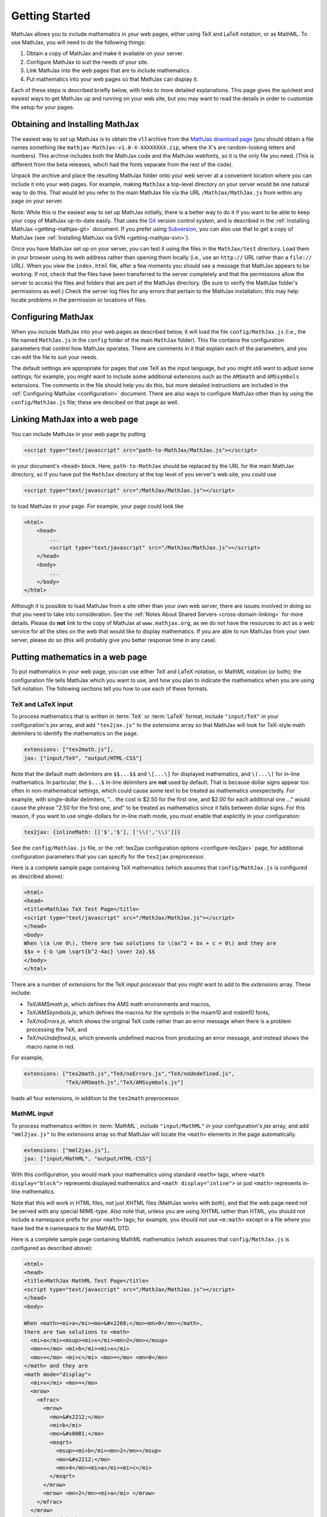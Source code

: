 .. _getting-started:

***************
Getting Started
***************

MathJax allows you to include mathematics in your web pages, either
using TeX and LaTeX notation, or as MathML.  To use MathJax, you will
need to do the following things:

1.  Obtain a copy of MathJax and make it available on your server.

2.  Configure MathJax to suit the needs of your site.

3.  Link MathJax into the web pages that are to include mathematics.

4.  Put mathematics into your web pages so that MathJax can display
    it.

Each of these steps is described briefly below, with links to more
detailed explanations.  This page gives the quickest and easiest ways
to get MathJax up and running on your web site, but you may want to
read the details in order to customize the setup for your pages.


Obtaining and Installing MathJax
================================

The easiest way to set up MathJax is to obtain the v1.1 archive from
the `MathJax download page <http://www.mathjax.org/download/>`_ (you
should obtain a file names something like
``mathjax-MathJax-v1.0-X-XXXXXXXX.zip``, where the X's are
random-looking letters and numbers).  This archive includes both the
MathJax code and the MathJax webfonts, so it is the only file you
need.  (This is different from the beta releases, which had the fonts
separate from the rest of the code).

Unpack the archive and place the resulting MathJax folder onto your
web server at a convenient location where you can include it into your
web pages.  For example, making ``MathJax`` a top-level directory on
your server would be one natural way to do this.  That would let you
refer to the main MathJax file via the URL ``/MathJax/MathJax.js``
from within any page on your server.

Note: While this is the easiest way to set up MathJax initially, there
is a better way to do it if you want to be able to keep your copy of
MathJax up-to-date easily. That uses the `Git <http://git-scm.com/>`_
version control system, and is described in the :ref:`Installing
MathJax <getting-mathjax-git>` document. If you prefer using
`Subversion <http://subversion.apache.org/>`_, you can also use that
to get a copy of MathJax (see :ref:`Installing MathJax via SVN
<getting-mathjax-svn>`).

Once you have MathJax set up on your server, you can test it using the
files in the ``MathJax/test`` directory.  Load them in your browser
using its web address rather than opening them locally (i.e., use an
``http://`` URL rather than a ``file://`` URL).  When you view the
``index.html`` file, after a few moments you should see a message that
MathJax appears to be working.  If not, check that the files have been
transferred to the server completely and that the permissions allow
the server to access the files and folders that are part of the
MathJax directory.  (Be sure to verify the MathJax folder's permissions
as well.)  Check the server log files for any errors that pertain to
the MathJax installation; this may help locate problems in the
permission or locations of files.


Configuring MathJax
===================

When you include MathJax into your web pages as described below, it
will load the file ``config/MathJax.js`` (i.e., the file named
``MathJax.js`` in the ``config`` folder of the main ``MathJax``
folder).  This file contains the configuration parameters that
control how MathJax operates.  There are comments in it that
explain each of the parameters, and you can edit the file to suit
your needs.

The default settings are appropriate for pages that use TeX as the
input language, but you might still want to adjust some settings; for
example, you might want to include some additional extensions such as
the ``AMSmath`` and ``AMSsymbols`` extensions.  The comments in the
file should help you do this, but more detailed instructions are
included in the :ref:`Configuring MathJax <configuration>` document.
There are also ways to configure MathJax other than by using the
``config/MathJax.js`` file; these are descibed on that page as well.


Linking MathJax into a web page
===============================

You can include MathJax in your web page by putting

.. code-block:: html

    <script type="text/javascript" src="path-to-MathJax/MathJax.js"></script>

in your document's ``<head>`` block.  Here, ``path-to-MathJax`` should
be replaced by the URL for the main MathJax directory, so if you have
put the ``MathJax`` directory at the top level of you server's web
site, you could use

.. code-block:: html

    <script type="text/javascript" src="/MathJax/MathJax.js"></script>

to load MathJax in your page.  For example, your page could look like

.. code-block:: html

    <html>
        <head>
            ...
            <script type="text/javascript" src="/MathJax/MathJax.js"></script>
        </head>
        <body>
            ...
        </body>
    </html>

Although it is possible to load MathJax from a site other than your
own web server, there are issues involved in doing so that you need to
take into consideration.  See the :ref:`Notes About Shared Servers
<cross-domain-linking>` for more details.  Please do **not** link to
the copy of MathJax at ``www.mathjax.org``, as we do not have the
resources to act as a web service for all the sites on the web that
would like to display mathematics.  If you are able to run MathJax
from your own server, please do so (this will probably give you better
response time in any case).


Putting mathematics in a web page
=================================

To put mathematics in your web page, you can use either TeX and LaTeX
notation, or MathML notation (or both); the configuration file tells
MathJax which you want to use, and how you plan to indicate the
mathematics when you are using TeX notation.  The following sections
tell you how to use each of these formats.


.. _tex-and-latex-input:

TeX and LaTeX input
-------------------

To process mathematics that is written in :term:`TeX` or :term:`LaTeX`
format, include ``"input/TeX"`` in your configuration's `jax` array,
and add ``"tex2jax.js"`` to the `extensions` array so that MathJax
will look for TeX-style math delimiters to identify the mathematics on
the page.

.. code-block:: javascript

    extensions: ["tex2math.js"],
    jax: ["input/TeX", "output/HTML-CSS"]

Note that the default math delimiters are ``$$...$$`` and ``\[...\]``
for displayed mathematics, and ``\(...\)`` for in-line mathematics.
In particular, the ``$...$`` in-line delimiters are **not** used by
default.  That is because dollar signs appear too often in
non-mathematical settings, which could cause some text to be treated
as mathematics unexpectedly.  For example, with single-dollar
delimiters, "... the cost is $2.50 for the first one, and $2.00 for
each additional one ..." would cause the phrase "2.50 for the first
one, and" to be treated as mathematics since it falls between dollar
signs.  For this reason, if you want to use single-dollars for in-line
math mode, you must enable that explicitly in your configuration:

.. code-block:: javascript

    tex2jax: {inlineMath: [['$','$'], ['\\(','\\)']]}

See the ``config/MathJax.js`` file, or the :ref:`tex2jax configuration
options <configure-tex2jax>` page, for additional configuration
parameters that you can specify for the ``tex2jax`` preprocessor.

Here is a complete sample page containing TeX mathematics (which
assumes that ``config/MathJax.js`` is configured as described above):

.. code-block:: html

    <html>
    <head>
    <title>MathJax TeX Test Page</title>
    <script type="text/javascript" src="/MathJax/MathJax.js"></script>
    </head>
    <body>
    When \(a \ne 0\), there are two solutions to \(ax^2 + bx + c = 0\) and they are
    $$x = {-b \pm \sqrt{b^2-4ac} \over 2a}.$$
    </body>
    </html>

There are a number of extensions for the TeX input processor that you
might want to add to the `extensions` array.  These include:

- `TeX/AMSmath.js`, which defines the AMS math environments and
  macros,

- `TeX/AMSsymbols.js`, which defines the macros for the symbols in
  the msam10 and msbm10 fonts,

- `TeX/noErrors.js`, which shows the original TeX code rather than
  an error message when there is a problem processing the TeX, and

- `TeX/noUndefined.js`, which prevents undefined macros from
  producing an error message, and instead shows the macro name in red.

For example,

.. code-block:: javascript

    extensions: ["tex2math.js","TeX/noErrors.js","TeX/noUndefined.js",
                 "TeX/AMSmath.js","TeX/AMSsymbols.js"]

loads all four extensions, in addition to the ``tex2math``
preprocessor.


MathML input
------------

To process mathematics written in :term:`MathML`, include
``"input/MathML"`` in your configuration's `jax` array, and add
``"mml2jax.js"`` to the `extensions` array so that MathJax will
locate the ``<math>`` elements in the page automatically.

.. code-block:: javascript

    extensions: ["mml2jax.js"],
    jax: ["input/MathML", "output/HTML-CSS"]

With this configuration, you would mark your mathematics using
standard ``<math>`` tags, where ``<math display="block">`` represents
displayed mathematics and ``<math display="inline">`` or just
``<math>`` represents in-line mathematics.

Note that this will work in HTML files, not just XHTML files (MathJax
works with both), and that the web page need not be served with any
special MIME-type.  Also note that, unless you are using XHTML rather
than HTML, you should not include a namespace prefix for your
``<math>`` tags; for example, you should not use ``<m:math>`` except
in a file where you have tied the ``m`` namespace to the MathML DTD.

Here is a complete sample page containing MathML mathematics (which
assumes that ``config/MathJax.js`` is configured as described above):

.. code-block:: html

    <html>
    <head>
    <title>MathJax MathML Test Page</title>
    <script type="text/javascript" src="/MathJax/MathJax.js"></script>
    </head>
    <body>

    When <math><mi>a</mi><mo>&#x2260;</mo><mn>0</mn></math>,
    there are two solutions to <math>
      <mi>a</mi><msup><mi>x</mi><mn>2</mn></msup>
      <mo>+</mo> <mi>b</mi><mi>x</mi>
      <mo>+</mo> <mi>c</mi> <mo>=</mo> <mn>0</mn>
    </math> and they are
    <math mode="display">
      <mi>x</mi> <mo>=</mo> 
      <mrow>
        <mfrac>
          <mrow>
            <mo>&#x2212;</mo>
            <mi>b</mi>
            <mo>&#x00B1;</mo>
            <msqrt>
              <msup><mi>b</mi><mn>2</mn></msup>
              <mo>&#x2212;</mo>
              <mn>4</mn><mi>a</mi><mi>c</mi>
            </msqrt>
          </mrow>
          <mrow> <mn>2</mn><mi>a</mi> </mrow>
        </mfrac>
      </mrow>
      <mtext>.</mtext>
    </math>
    
    </body>
    </html>

The ``mml2jax`` has only a few configuration options; see the
``config/MathJax.js`` file or the :ref:`mml2jax configuration options
<configure-mml2jax>` page for more details.


Where to go from here?
======================

If you have followed the instructions above, you should now have
MathJax installed and configured on your web server, and you should be
able to use it to write web pages that include mathematics.  At this
point, you can start making pages that contain mathematical content!

You could also read more about the details of how to :ref:`customize
MathJax <configuration>`.

If you are trying to use MathJax in blog or wiki software or in some
other content-management system, you might want to read about :ref:`using
MathJax in popular platforms <platforms>`.

If you are working on dynamic pages that include mathematics, you
might want to read about the :ref:`MathJax Application Programming
Interface <mathjax-api>` (its API), so you know how to include
mathematics in your interactive pages.

If you are having trouble getting MathJax to work, you can read more
about :ref:`installing MathJax <installation>`, or :ref:`loading and
configuring MathJax <loading>`.

Finally, if you have questions or comments, or want to help support
MathJax, you could visit the :ref:`MathJax community forums
<community-forums>` or the :ref:`MathJax bug tracker
<community-tracker>`.
